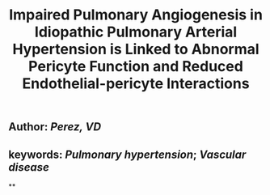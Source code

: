 #+TITLE: Impaired Pulmonary Angiogenesis in Idiopathic Pulmonary Arterial Hypertension is Linked to Abnormal Pericyte Function and Reduced Endothelial-pericyte Interactions

** Author: [[Perez, VD]]
** keywords: [[Pulmonary hypertension]]; [[Vascular disease]]
**
